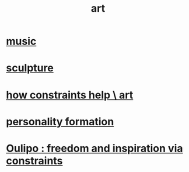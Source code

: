 :PROPERTIES:
:ID:       e7a68f0b-f932-4978-9636-88a4ecbe639c
:END:
#+title: art
* [[id:3e92ff4d-195a-4121-aa6c-13b83b303391][music]]
* [[id:f607f9f0-4777-4713-b649-43c83355df01][sculpture]]
* [[id:b449bd05-ac06-4548-8982-3a6eb05f5d91][how constraints help \ art]]
* [[id:db30741a-444c-4ac3-b697-514f5845d17f][personality formation]]
* [[id:f4078373-73fe-43a5-8906-dfb993a0b15e][Oulipo : freedom and inspiration via constraints]]
